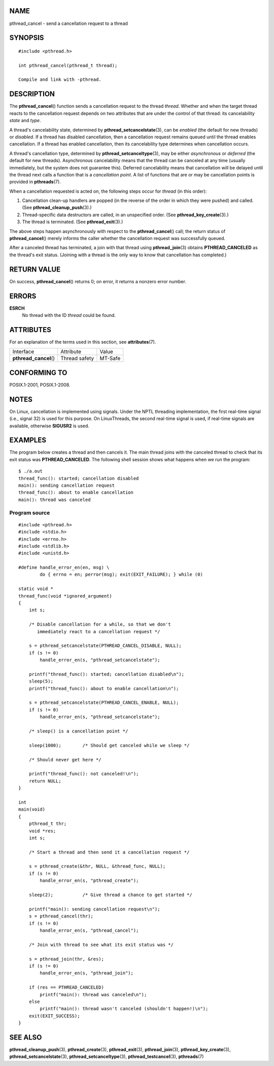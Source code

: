NAME
====

pthread_cancel - send a cancellation request to a thread

SYNOPSIS
========

::

   #include <pthread.h>

   int pthread_cancel(pthread_t thread);

   Compile and link with -pthread.

DESCRIPTION
===========

The **pthread_cancel**\ () function sends a cancellation request to the
thread *thread*. Whether and when the target thread reacts to the
cancellation request depends on two attributes that are under the
control of that thread: its cancelability *state* and *type*.

A thread's cancelability state, determined by
**pthread_setcancelstate**\ (3), can be *enabled* (the default for new
threads) or *disabled*. If a thread has disabled cancellation, then a
cancellation request remains queued until the thread enables
cancellation. If a thread has enabled cancellation, then its
cancelability type determines when cancellation occurs.

A thread's cancellation type, determined by
**pthread_setcanceltype**\ (3), may be either *asynchronous* or
*deferred* (the default for new threads). Asynchronous cancelability
means that the thread can be canceled at any time (usually immediately,
but the system does not guarantee this). Deferred cancelability means
that cancellation will be delayed until the thread next calls a function
that is a *cancellation point*. A list of functions that are or may be
cancellation points is provided in **pthreads**\ (7).

When a cancellation requested is acted on, the following steps occur for
*thread* (in this order):

1. Cancellation clean-up handlers are popped (in the reverse of the
   order in which they were pushed) and called. (See
   **pthread_cleanup_push**\ (3).)

2. Thread-specific data destructors are called, in an unspecified order.
   (See **pthread_key_create**\ (3).)

3. The thread is terminated. (See **pthread_exit**\ (3).)

The above steps happen asynchronously with respect to the
**pthread_cancel**\ () call; the return status of **pthread_cancel**\ ()
merely informs the caller whether the cancellation request was
successfully queued.

After a canceled thread has terminated, a join with that thread using
**pthread_join**\ (3) obtains **PTHREAD_CANCELED** as the thread's exit
status. (Joining with a thread is the only way to know that cancellation
has completed.)

RETURN VALUE
============

On success, **pthread_cancel**\ () returns 0; on error, it returns a
nonzero error number.

ERRORS
======

**ESRCH**
   No thread with the ID *thread* could be found.

ATTRIBUTES
==========

For an explanation of the terms used in this section, see
**attributes**\ (7).

====================== ============= =======
Interface              Attribute     Value
**pthread_cancel**\ () Thread safety MT-Safe
====================== ============= =======

CONFORMING TO
=============

POSIX.1-2001, POSIX.1-2008.

NOTES
=====

On Linux, cancellation is implemented using signals. Under the NPTL
threading implementation, the first real-time signal (i.e., signal 32)
is used for this purpose. On LinuxThreads, the second real-time signal
is used, if real-time signals are available, otherwise **SIGUSR2** is
used.

EXAMPLES
========

The program below creates a thread and then cancels it. The main thread
joins with the canceled thread to check that its exit status was
**PTHREAD_CANCELED**. The following shell session shows what happens
when we run the program:

::

   $ ./a.out
   thread_func(): started; cancellation disabled
   main(): sending cancellation request
   thread_func(): about to enable cancellation
   main(): thread was canceled

Program source
--------------

::

   #include <pthread.h>
   #include <stdio.h>
   #include <errno.h>
   #include <stdlib.h>
   #include <unistd.h>

   #define handle_error_en(en, msg) \
           do { errno = en; perror(msg); exit(EXIT_FAILURE); } while (0)

   static void *
   thread_func(void *ignored_argument)
   {
       int s;

       /* Disable cancellation for a while, so that we don't
          immediately react to a cancellation request */

       s = pthread_setcancelstate(PTHREAD_CANCEL_DISABLE, NULL);
       if (s != 0)
           handle_error_en(s, "pthread_setcancelstate");

       printf("thread_func(): started; cancellation disabled\n");
       sleep(5);
       printf("thread_func(): about to enable cancellation\n");

       s = pthread_setcancelstate(PTHREAD_CANCEL_ENABLE, NULL);
       if (s != 0)
           handle_error_en(s, "pthread_setcancelstate");

       /* sleep() is a cancellation point */

       sleep(1000);        /* Should get canceled while we sleep */

       /* Should never get here */

       printf("thread_func(): not canceled!\n");
       return NULL;
   }

   int
   main(void)
   {
       pthread_t thr;
       void *res;
       int s;

       /* Start a thread and then send it a cancellation request */

       s = pthread_create(&thr, NULL, &thread_func, NULL);
       if (s != 0)
           handle_error_en(s, "pthread_create");

       sleep(2);           /* Give thread a chance to get started */

       printf("main(): sending cancellation request\n");
       s = pthread_cancel(thr);
       if (s != 0)
           handle_error_en(s, "pthread_cancel");

       /* Join with thread to see what its exit status was */

       s = pthread_join(thr, &res);
       if (s != 0)
           handle_error_en(s, "pthread_join");

       if (res == PTHREAD_CANCELED)
           printf("main(): thread was canceled\n");
       else
           printf("main(): thread wasn't canceled (shouldn't happen!)\n");
       exit(EXIT_SUCCESS);
   }

SEE ALSO
========

**pthread_cleanup_push**\ (3), **pthread_create**\ (3),
**pthread_exit**\ (3), **pthread_join**\ (3),
**pthread_key_create**\ (3), **pthread_setcancelstate**\ (3),
**pthread_setcanceltype**\ (3), **pthread_testcancel**\ (3),
**pthreads**\ (7)
